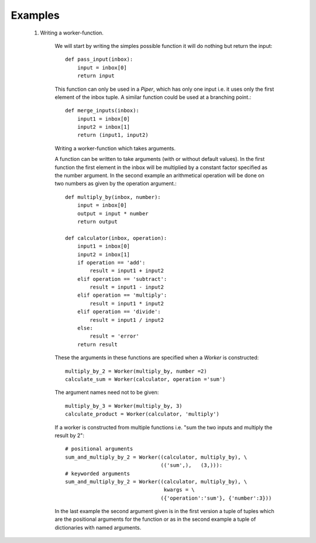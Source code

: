 Examples
========

    1. Writing a worker-function.
  
        We will start by writing the simples possible function it will do 
        nothing but return the input::
  
            def pass_input(inbox):
                input = inbox[0]
                return input
                
        This function can only be used in a *Piper*, which has only one input
        i.e. it uses only the first element of the inbox tuple. A similar 
        function could be used at a branching point.::
        
            def merge_inputs(inbox):
                input1 = inbox[0]
                input2 = inbox[1]
                return (input1, input2)        

        Writing a worker-function which takes arguments.
        
        A function can be written to take arguments (with or without default 
        values). In the first function the first element in the inbox will be 
        multiplied by a constant factor specified as the number argument. In the
        second example an arithmetical operation will be done on two numbers
        as given by the operation argument.::
        
            def multiply_by(inbox, number):
                input = inbox[0]
                output = input * number
                return output
                
            def calculator(inbox, operation):
                input1 = inbox[0]
                input2 = inbox[1]
                if operation == 'add':
                    result = input1 + input2
                elif operation == 'subtract':
                    result = input1 - input2
                elif operation == 'multiply':
                    result = input1 * input2
                elif operation == 'divide':
                    result = input1 / input2
                else:
                    result = 'error'
                return result
                        
        These the arguments in these functions are specified when a *Worker* is
        constructed::
        
            multiply_by_2 = Worker(multiply_by, number =2)         
            calculate_sum = Worker(calculator, operation ='sum')
        
        The argument names need not to be given::
        
            multiply_by_3 = Worker(multiply_by, 3)
            calculate_product = Worker(calculator, 'multiply')
        
        If a worker is constructed from multiple functions i.e. "sum the two 
        inputs and multiply the result by 2"::
        
            # positional arguments
            sum_and_multiply_by_2 = Worker((calculator, multiply_by), \
                                           (('sum',),   (3,))):
            # keyworded arguments
            sum_and_multiply_by_2 = Worker((calculator, multiply_by), \
                                            kwargs = \
                                           ({'operation':'sum'}, {'number':3}))
        
        In the last example the second argument given is in the first version a 
        tuple of tuples which are the positional arguments for the function or
        as in the second example a tuple of dictionaries with named arguments.